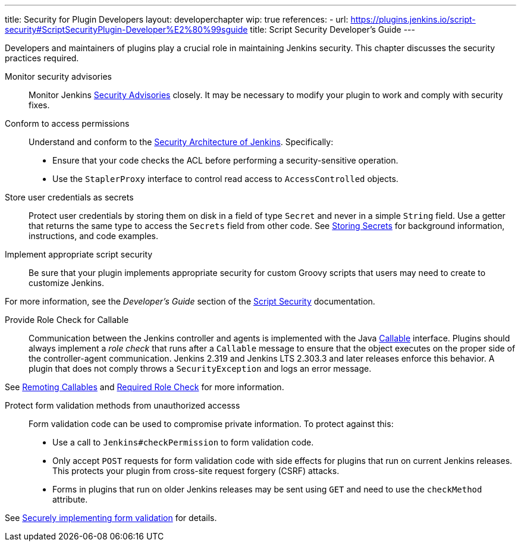 ---
title: Security for Plugin Developers
layout: developerchapter
wip: true
references:
- url: https://plugins.jenkins.io/script-security#ScriptSecurityPlugin-Developer%E2%80%99sguide
  title: Script Security Developer's Guide
---

Developers and maintainers of plugins play a crucial role in maintaining Jenkins security.
This chapter discusses the security practices required.

Monitor security advisories::

Monitor Jenkins
link:https://www.jenkins.io/security/advisories/[Security Advisories]
closely.
It may be necessary to modify your plugin to work and comply with security fixes.

Conform to access permissions::

Understand and conform to the
link:/doc/developer/security/security-architecture/[Security Architecture of Jenkins].
Specifically:

* Ensure that your code checks the ACL before performing a security-sensitive operation.
* Use the `StaplerProxy` interface to control read access to `AccessControlled` objects.

Store user credentials as secrets::

Protect user credentials by storing them on disk in a field of type `Secret`
and never in a simple `String` field.
Use a getter that returns the same type to access the `Secrets` field
from other code.
See
link:/doc/developer/security/secrets/[Storing Secrets]
for background information, instructions, and code examples.

Implement appropriate script security::

Be sure that your plugin implements appropriate security
for custom Groovy scripts that users may need to create to customize Jenkins.

For more information, see the _Developer's Guide_ section of the
link:https://plugins.jenkins.io/script-security/[Script Security] documentation.

Provide Role Check for Callable::

Communication between the Jenkins controller and agents is implemented with the Java
link:https://docs.oracle.com/javase/7/docs/api/java/util/concurrent/Callable.html[Callable] interface.
Plugins should always implement a _role check_ that runs after a
`Callable` message to ensure that the object executes on the proper side of the controller-agent communication.
Jenkins 2.319 and Jenkins LTS 2.303.3 and later releases enforce this behavior.
A plugin that does not comply throws a `SecurityException` and logs an error message.

See
link:/doc/developer/security/remoting-callables/[Remoting Callables] and
link:/doc/book/security/controller-isolation/required-role-check/[Required Role Check]
for more information.

Protect form validation methods from unauthorized accesss::

Form validation code can be used to compromise private information.
To protect against this:

* Use a call to `Jenkins#checkPermission` to form validation code.

* Only accept `POST` requests for form validation code with side effects for plugins that run on current Jenkins releases.
This protects your plugin from cross-site request forgery (CSRF) attacks.

* Forms in plugins that run on older Jenkins releases may be sent using `GET` and need to use the `checkMethod` attribute.

See link:http://localhost:4242/doc/developer/security/form-validation/#returning-private-information[Securely implementing form validation] for details.

////
https://wiki.jenkins.io/display/JENKINS/Making+your+plugin+behave+in+secured+Jenkins
////

